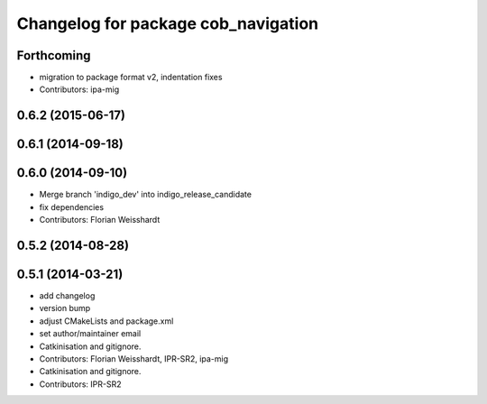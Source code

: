 ^^^^^^^^^^^^^^^^^^^^^^^^^^^^^^^^^^^^
Changelog for package cob_navigation
^^^^^^^^^^^^^^^^^^^^^^^^^^^^^^^^^^^^

Forthcoming
-----------
* migration to package format v2, indentation fixes
* Contributors: ipa-mig

0.6.2 (2015-06-17)
------------------

0.6.1 (2014-09-18)
------------------

0.6.0 (2014-09-10)
------------------
* Merge branch 'indigo_dev' into indigo_release_candidate
* fix dependencies
* Contributors: Florian Weisshardt

0.5.2 (2014-08-28)
------------------

0.5.1 (2014-03-21)
------------------
* add changelog
* version bump
* adjust CMakeLists and package.xml
* set author/maintainer email
* Catkinisation and gitignore.
* Contributors: Florian Weisshardt, IPR-SR2, ipa-mig

* Catkinisation and gitignore.
* Contributors: IPR-SR2
